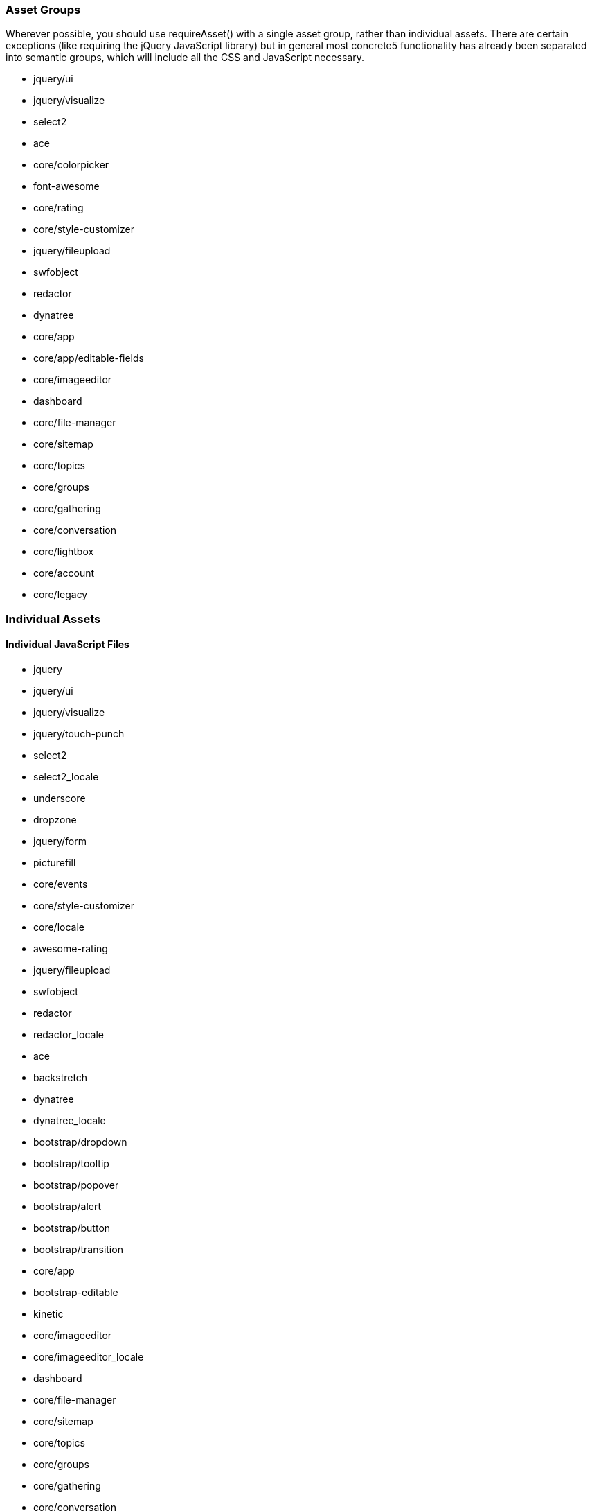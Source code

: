 === Asset Groups

Wherever possible, you should use requireAsset() with a single asset group, rather than individual assets. There are certain exceptions (like requiring the jQuery JavaScript library) but in general most concrete5 functionality has already been separated into semantic groups, which will include all the CSS and JavaScript necessary.

* jquery/ui
* jquery/visualize
* select2
* ace
* core/colorpicker
* font-awesome
* core/rating
* core/style-customizer
* jquery/fileupload
* swfobject
* redactor
* dynatree
* core/app
* core/app/editable-fields
* core/imageeditor
* dashboard
* core/file-manager
* core/sitemap
* core/topics
* core/groups
* core/gathering
* core/conversation
* core/lightbox
* core/account
* core/legacy

=== Individual Assets

==== Individual JavaScript Files

* jquery
* jquery/ui
* jquery/visualize
* jquery/touch-punch
* select2
* select2_locale
* underscore
* dropzone
* jquery/form
* picturefill
* core/events
* core/style-customizer
* core/locale
* awesome-rating
* jquery/fileupload
* swfobject
* redactor
* redactor_locale
* ace
* backstretch
* dynatree
* dynatree_locale
* bootstrap/dropdown
* bootstrap/tooltip
* bootstrap/popover
* bootstrap/alert
* bootstrap/button
* bootstrap/transition
* core/app
* bootstrap-editable
* kinetic
* core/imageeditor
* core/imageeditor_locale
* dashboard
* core/file-manager
* core/sitemap
* core/topics
* core/groups
* core/gathering
* core/conversation
* core/lightbox
* core/lightbox/launcher
* core/account
* core/legacy

==== Individual CSS Files

* jquery/ui
* jquery/visualize
* select2
* spectrum
* font-awesome
* core/style-customizer
* awesome-rating
* redactor
* dynatree
* bootstrap/dropdown
* bootstrap/tooltip
* bootstrap/popover
* bootstrap/alert
* bootstrap/button
* bootstrap/transition
* bootstrap
* core/app
* core/app/editable-fields
* core/imageeditor
* core/frontend/captcha
* core/frontend/pagination
* core/frontend/errors
* core/frontend/captcha
* core/frontend/captcha
* core/frontend/captcha
* core/file-manager
* core/sitemap
* core/topics
* core/gathering/base
* core/gathering/display
* core/conversation
* core/lightbox
* core/account
* core/legacy

link:/developers-book/appendix/form-widget-reference/[« Form Widget Reference]
